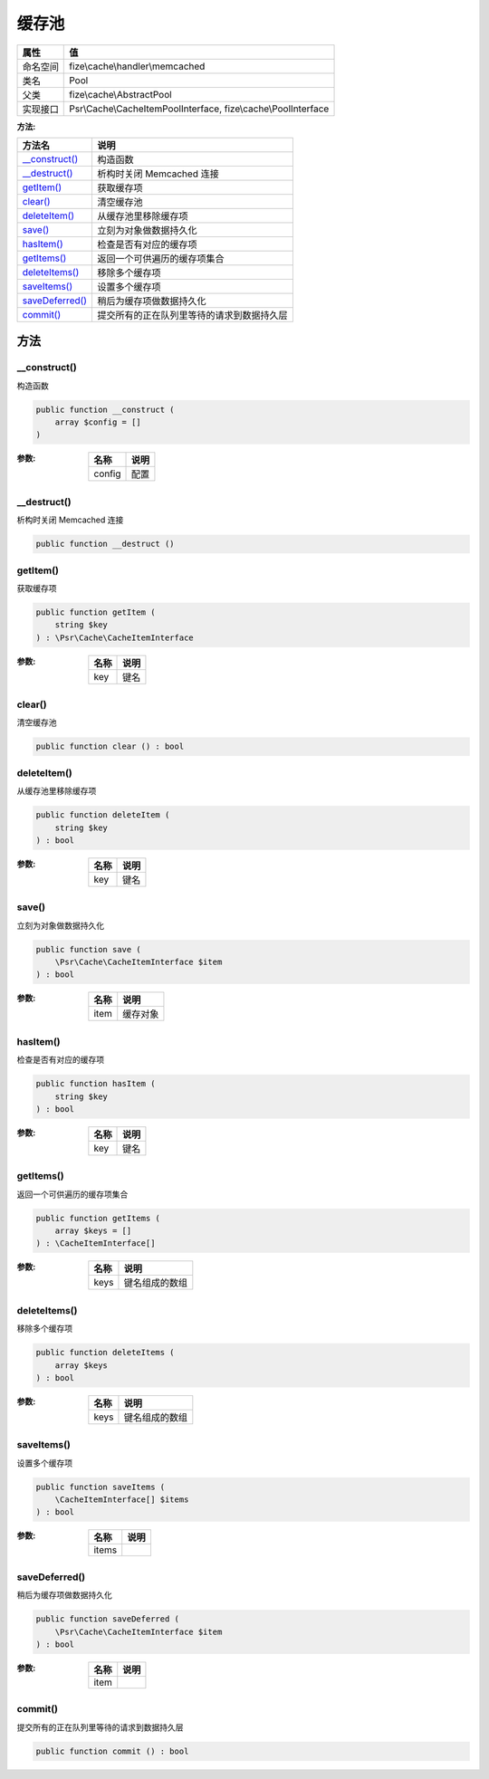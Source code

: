 =========
缓存池
=========


+-------------+---------------------------------------------------------------+
|属性         |值                                                             |
+=============+===============================================================+
|命名空间     |fize\\cache\\handler\\memcached                                |
+-------------+---------------------------------------------------------------+
|类名         |Pool                                                           |
+-------------+---------------------------------------------------------------+
|父类         |fize\\cache\\AbstractPool                                      |
+-------------+---------------------------------------------------------------+
|实现接口     |Psr\\Cache\\CacheItemPoolInterface, fize\\cache\\PoolInterface |
+-------------+---------------------------------------------------------------+


:方法:


+------------------+----------------------------------------------------------------+
|方法名            |说明                                                            |
+==================+================================================================+
|`__construct()`_  |构造函数                                                        |
+------------------+----------------------------------------------------------------+
|`__destruct()`_   |析构时关闭 Memcached 连接                                       |
+------------------+----------------------------------------------------------------+
|`getItem()`_      |获取缓存项                                                      |
+------------------+----------------------------------------------------------------+
|`clear()`_        |清空缓存池                                                      |
+------------------+----------------------------------------------------------------+
|`deleteItem()`_   |从缓存池里移除缓存项                                            |
+------------------+----------------------------------------------------------------+
|`save()`_         |立刻为对象做数据持久化                                          |
+------------------+----------------------------------------------------------------+
|`hasItem()`_      |检查是否有对应的缓存项                                          |
+------------------+----------------------------------------------------------------+
|`getItems()`_     |返回一个可供遍历的缓存项集合                                    |
+------------------+----------------------------------------------------------------+
|`deleteItems()`_  |移除多个缓存项                                                  |
+------------------+----------------------------------------------------------------+
|`saveItems()`_    |设置多个缓存项                                                  |
+------------------+----------------------------------------------------------------+
|`saveDeferred()`_ |稍后为缓存项做数据持久化                                        |
+------------------+----------------------------------------------------------------+
|`commit()`_       |提交所有的正在队列里等待的请求到数据持久层                      |
+------------------+----------------------------------------------------------------+


方法
======
__construct()
-------------
构造函数

.. code-block:: php

  public function __construct (
      array $config = []
  )


:参数:
  +-------+-------+
  |名称   |说明   |
  +=======+=======+
  |config |配置   |
  +-------+-------+
  
  


__destruct()
------------
析构时关闭 Memcached 连接

.. code-block:: php

  public function __destruct ()



getItem()
---------
获取缓存项

.. code-block:: php

  public function getItem (
      string $key
  ) : \Psr\Cache\CacheItemInterface


:参数:
  +-------+-------+
  |名称   |说明   |
  +=======+=======+
  |key    |键名   |
  +-------+-------+
  
  


clear()
-------
清空缓存池

.. code-block:: php

  public function clear () : bool



deleteItem()
------------
从缓存池里移除缓存项

.. code-block:: php

  public function deleteItem (
      string $key
  ) : bool


:参数:
  +-------+-------+
  |名称   |说明   |
  +=======+=======+
  |key    |键名   |
  +-------+-------+
  
  


save()
------
立刻为对象做数据持久化

.. code-block:: php

  public function save (
      \Psr\Cache\CacheItemInterface $item
  ) : bool


:参数:
  +-------+-------------+
  |名称   |说明         |
  +=======+=============+
  |item   |缓存对象     |
  +-------+-------------+
  
  


hasItem()
---------
检查是否有对应的缓存项

.. code-block:: php

  public function hasItem (
      string $key
  ) : bool


:参数:
  +-------+-------+
  |名称   |说明   |
  +=======+=======+
  |key    |键名   |
  +-------+-------+
  
  


getItems()
----------
返回一个可供遍历的缓存项集合

.. code-block:: php

  public function getItems (
      array $keys = []
  ) : \CacheItemInterface[]


:参数:
  +-------+----------------------+
  |名称   |说明                  |
  +=======+======================+
  |keys   |键名组成的数组        |
  +-------+----------------------+
  
  


deleteItems()
-------------
移除多个缓存项

.. code-block:: php

  public function deleteItems (
      array $keys
  ) : bool


:参数:
  +-------+----------------------+
  |名称   |说明                  |
  +=======+======================+
  |keys   |键名组成的数组        |
  +-------+----------------------+
  
  


saveItems()
-----------
设置多个缓存项

.. code-block:: php

  public function saveItems (
      \CacheItemInterface[] $items
  ) : bool


:参数:
  +-------+-------+
  |名称   |说明   |
  +=======+=======+
  |items  |       |
  +-------+-------+
  
  


saveDeferred()
--------------
稍后为缓存项做数据持久化

.. code-block:: php

  public function saveDeferred (
      \Psr\Cache\CacheItemInterface $item
  ) : bool


:参数:
  +-------+-------+
  |名称   |说明   |
  +=======+=======+
  |item   |       |
  +-------+-------+
  
  


commit()
--------
提交所有的正在队列里等待的请求到数据持久层

.. code-block:: php

  public function commit () : bool



